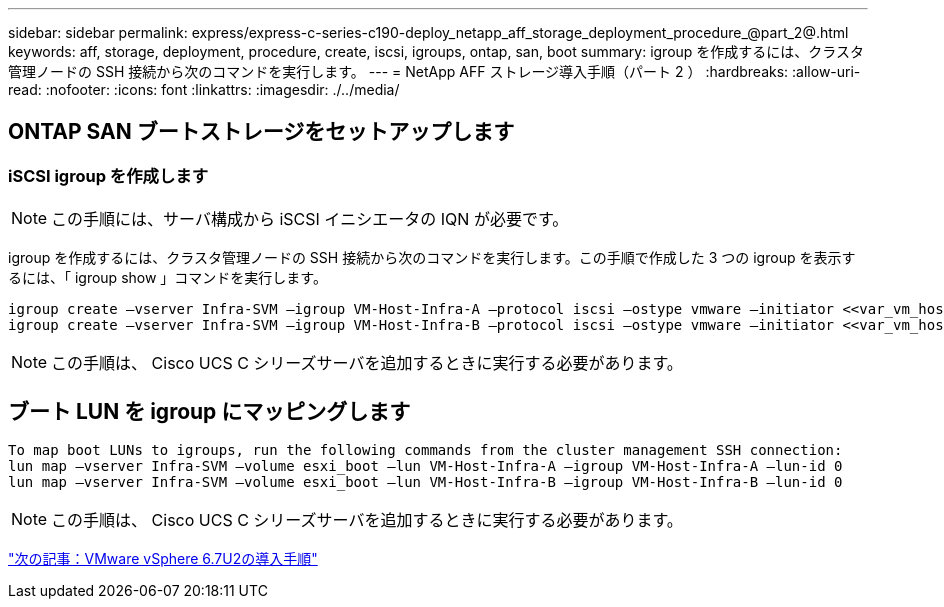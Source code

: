 ---
sidebar: sidebar 
permalink: express/express-c-series-c190-deploy_netapp_aff_storage_deployment_procedure_@part_2@.html 
keywords: aff, storage, deployment, procedure, create, iscsi, igroups, ontap, san, boot 
summary: igroup を作成するには、クラスタ管理ノードの SSH 接続から次のコマンドを実行します。 
---
= NetApp AFF ストレージ導入手順（パート 2 ）
:hardbreaks:
:allow-uri-read: 
:nofooter: 
:icons: font
:linkattrs: 
:imagesdir: ./../media/




== ONTAP SAN ブートストレージをセットアップします



=== iSCSI igroup を作成します


NOTE: この手順には、サーバ構成から iSCSI イニシエータの IQN が必要です。

igroup を作成するには、クラスタ管理ノードの SSH 接続から次のコマンドを実行します。この手順で作成した 3 つの igroup を表示するには、「 igroup show 」コマンドを実行します。

....
igroup create –vserver Infra-SVM –igroup VM-Host-Infra-A –protocol iscsi –ostype vmware –initiator <<var_vm_host_infra_a_iSCSI-A_vNIC_IQN>>,<<var_vm_host_infra_a_iSCSI-B_vNIC_IQN>>
igroup create –vserver Infra-SVM –igroup VM-Host-Infra-B –protocol iscsi –ostype vmware –initiator <<var_vm_host_infra_b_iSCSI-A_vNIC_IQN>>,<<var_vm_host_infra_b_iSCSI-B_vNIC_IQN>>
....

NOTE: この手順は、 Cisco UCS C シリーズサーバを追加するときに実行する必要があります。



== ブート LUN を igroup にマッピングします

....
To map boot LUNs to igroups, run the following commands from the cluster management SSH connection:
lun map –vserver Infra-SVM –volume esxi_boot –lun VM-Host-Infra-A –igroup VM-Host-Infra-A –lun-id 0
lun map –vserver Infra-SVM –volume esxi_boot –lun VM-Host-Infra-B –igroup VM-Host-Infra-B –lun-id 0
....

NOTE: この手順は、 Cisco UCS C シリーズサーバを追加するときに実行する必要があります。

link:express-c-series-c190-deploy_vmware_vsphere_6.7u2_deployment_procedure.html["次の記事：VMware vSphere 6.7U2の導入手順"]
